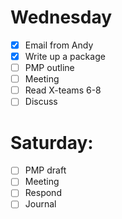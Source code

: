 * Wednesday
  - [X] Email from Andy
  - [X] Write up a package
  - [ ] PMP outline
  - [ ] Meeting
  - [ ] Read X-teams 6-8
  - [ ] Discuss
* Saturday:
  - [ ] PMP draft
  - [ ] Meeting
  - [ ] Respond
  - [ ] Journal
